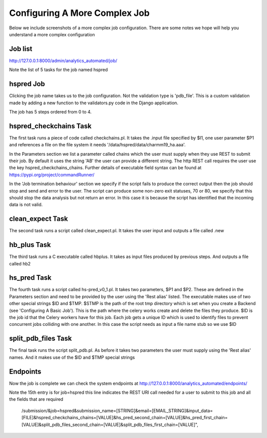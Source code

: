.. _complex_job:

Configuring A More Complex Job
==============================

Below we include screenshots of a more complex job configuration. There are
some notes we hope will help you understand a more complex configuration

Job list
^^^^^^^^

http://127.0.0.1:8000/admin/analytics_automated/job/

Note the list of 5 tasks for the job named hspred

.. image:: complex_job_listing.png

hspred Job
^^^^^^^^^^

Clicking the job name takes us to the job configuration. Not the validation type
is 'pdb_file'. This is a custom validation made by adding a new function to
the validators.py code in the Django application.

The job has 5 steps ordered from 0 to 4.

.. image:: hspred_job.png

hspred_checkchains Task
^^^^^^^^^^^^^^^^^^^^^^^

The first task runs a piece of code called checkchains.pl. It takes the .input
file specified by $I1, one user parameter $P1 and references a file on the file
system it needs '/data/hspred/data/charmm19_ha.aaa'.

In the Parameters section we list a parameter called chains which the user must
supply when they use REST to submit their job. By default it uses the string
'AB' the user can provide a different string. The http REST call requires the
user use the key  hspred_checkchains_chains. Further details of executable
field syntax can be found at https://pypi.org/project/commandRunner/

In the 'Job termination behaviour' section we specify if the script fails to
produce the correct output then the job should stop and send and error to the
user. The script can produce some non-zero exit statuses, 70 or 80, we specify
that this should stop the data analysis but not return an error. In this case
it is because the script has identified that the incoming data is not valid.

.. image:: checkchains_task.png

clean_expect Task
^^^^^^^^^^^^^^^^^

The second task runs a script called clean_expect.pl. It takes the user input
and outputs a file called .new

.. image:: clean_task.png

hb_plus Task
^^^^^^^^^^^^

The third task runs a C executable called hbplus. It takes as input files produced
by previous steps. And outputs a file called hb2

.. image:: hbplus_task.png

hs_pred Task
^^^^^^^^^^^^

The fourth task runs a script called hs-pred_v0_1.pl. It takes two parameters,
$P1 and $P2. These are defined in the Parameters section and need to be
provided by the user using the 'Rest alias' listed.  The executable makes use
of two other special strings $ID and $TMP.  $STMP is the path of the root tmp
directory which is set when you create a Backend (see 'Configuring A Basic Job').
This is the path where the celery works create and delete the files they produce.
$ID is the job id that the Celery workers have for this job. Each job gets a
unique ID which is used to identify files to prevent concurrent jobs colliding
with one another. In this case the script needs as input a file name stub so
we use $ID

.. image:: hspred_task.png

split_pdb_files Task
^^^^^^^^^^^^^^^^^^^^

The final task runs the script split_pdb.pl. As before it takes two parameters
the user must supply using the 'Rest alias' names. And it makes use of the $ID
and $TMP special strings

.. image:: split_pdb_task.png

Endpoints
^^^^^^^^^

Now the job is complete we can check the system endpoints at
http://127.0.0.1:8000/analytics_automated/endpoints/

.. image:: endpoints_complex.png

Note the 15th entry is for job=hspred this line indicates the REST URI call
needed for a user to submit to this job and all the fields that are required

    /submission/&job=hspred&submission_name=[STRING]&email=[EMAIL_STRING]&input_data=[FILE]&hspred_checkchains_chains=[VALUE]&hs_pred_second_chain=[VALUE]&hs_pred_first_chain=[VALUE]&split_pdb_files_second_chain=[VALUE]&split_pdb_files_first_chain=[VALUE]",
